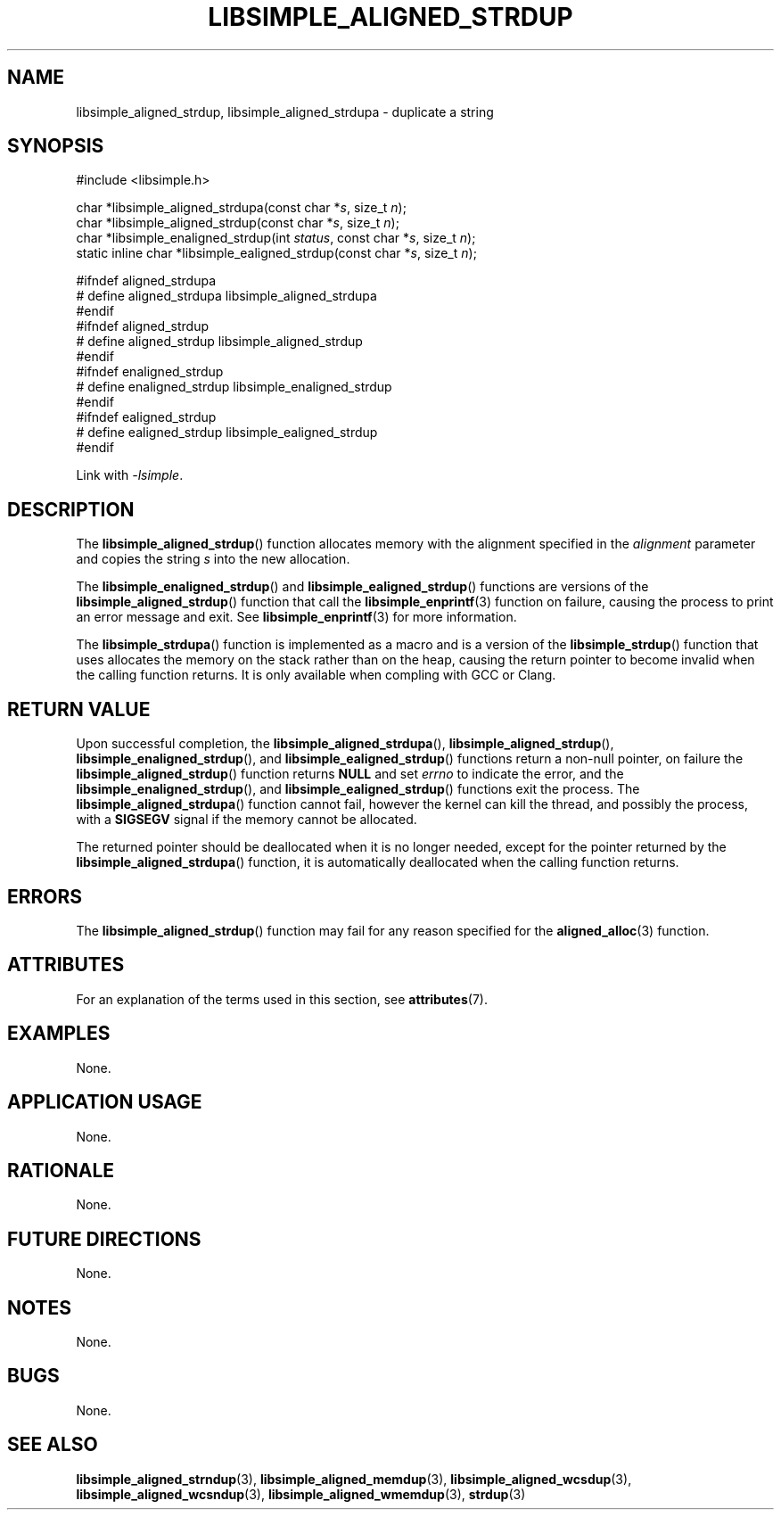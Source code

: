 .TH LIBSIMPLE_ALIGNED_STRDUP 3 libsimple
.SH NAME
libsimple_aligned_strdup, libsimple_aligned_strdupa \- duplicate a string

.SH SYNOPSIS
.nf
#include <libsimple.h>

char *libsimple_aligned_strdupa(const char *\fIs\fP, size_t \fIn\fP);
char *libsimple_aligned_strdup(const char *\fIs\fP, size_t \fIn\fP);
char *libsimple_enaligned_strdup(int \fIstatus\fP, const char *\fIs\fP, size_t \fIn\fP);
static inline char *libsimple_ealigned_strdup(const char *\fIs\fP, size_t \fIn\fP);

#ifndef aligned_strdupa
# define aligned_strdupa libsimple_aligned_strdupa
#endif
#ifndef aligned_strdup
# define aligned_strdup libsimple_aligned_strdup
#endif
#ifndef enaligned_strdup
# define enaligned_strdup libsimple_enaligned_strdup
#endif
#ifndef ealigned_strdup
# define ealigned_strdup libsimple_ealigned_strdup
#endif
.fi
.PP
Link with
.IR \-lsimple .

.SH DESCRIPTION
The
.BR libsimple_aligned_strdup ()
function allocates memory with the alignment
specified in the
.I alignment
parameter and copies the string
.I s
into the new allocation.
.PP
The
.BR libsimple_enaligned_strdup ()
and
.BR libsimple_ealigned_strdup ()
functions are versions of the
.BR libsimple_aligned_strdup ()
function that call the
.BR libsimple_enprintf (3)
function on failure, causing the process to print
an error message and exit. See
.BR libsimple_enprintf (3)
for more information.
.PP
The
.BR libsimple_strdupa ()
function is implemented as a macro and is a version
of the
.BR libsimple_strdup ()
function that uses allocates the memory on the stack
rather than on the heap, causing the return pointer
to become invalid when the calling function returns.
It is only available when compling with GCC or Clang.

.SH RETURN VALUE
Upon successful completion, the
.BR libsimple_aligned_strdupa (),
.BR libsimple_aligned_strdup (),
.BR libsimple_enaligned_strdup (),
and
.BR libsimple_ealigned_strdup ()
functions return a non-null pointer, on failure the
.BR libsimple_aligned_strdup ()
function returns
.B NULL
and set
.I errno
to indicate the error, and the
.BR libsimple_enaligned_strdup (),
and
.BR libsimple_ealigned_strdup ()
functions exit the process. The
.BR libsimple_aligned_strdupa ()
function cannot fail, however the kernel
can kill the thread, and possibly the process, with a
.B SIGSEGV
signal if the memory cannot be allocated.
.PP
The returned pointer should be deallocated when it
is no longer needed, except for the pointer returned
by the
.BR libsimple_aligned_strdupa ()
function, it is automatically deallocated when the
calling function returns.

.SH ERRORS
The
.BR libsimple_aligned_strdup ()
function may fail for any reason specified for the
.BR aligned_alloc (3)
function.

.SH ATTRIBUTES
For an explanation of the terms used in this section, see
.BR attributes (7).
.TS
allbox;
lb lb lb
l l l.
Interface	Attribute	Value
T{
.BR libsimple_aligned_strdupa (),
.br
.BR libsimple_aligned_strdup (),
.br
.BR libsimple_enaligned_strdup (),
.br
.BR libsimple_ealigned_strdup (),
T}	Thread safety	MT-Safe
T{
.BR libsimple_aligned_strdupa (),
.br
.BR libsimple_aligned_strdup (),
.br
.BR libsimple_enaligned_strdup (),
.br
.BR libsimple_ealigned_strdup (),
T}	Async-signal safety	AS-Safe
T{
.BR libsimple_aligned_strdupa (),
.br
.BR libsimple_aligned_strdup (),
.br
.BR libsimple_enaligned_strdup (),
.br
.BR libsimple_ealigned_strdup (),
T}	Async-cancel safety	AC-Safe
.TE

.SH EXAMPLES
None.

.SH APPLICATION USAGE
None.

.SH RATIONALE
None.

.SH FUTURE DIRECTIONS
None.

.SH NOTES
None.

.SH BUGS
None.

.SH SEE ALSO
.BR libsimple_aligned_strndup (3),
.BR libsimple_aligned_memdup (3),
.BR libsimple_aligned_wcsdup (3),
.BR libsimple_aligned_wcsndup (3),
.BR libsimple_aligned_wmemdup (3),
.BR strdup (3)
